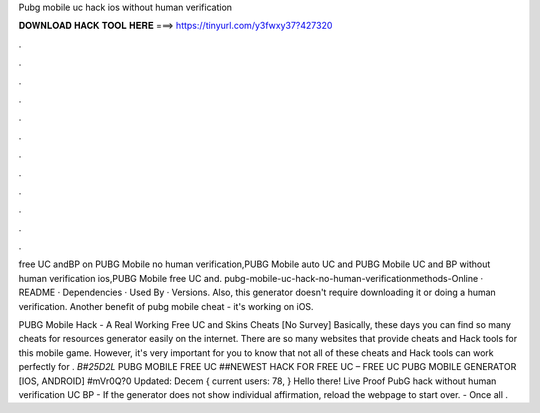 Pubg mobile uc hack ios without human verification



𝐃𝐎𝐖𝐍𝐋𝐎𝐀𝐃 𝐇𝐀𝐂𝐊 𝐓𝐎𝐎𝐋 𝐇𝐄𝐑𝐄 ===> https://tinyurl.com/y3fwxy37?427320



.



.



.



.



.



.



.



.



.



.



.



.

free UC andBP on PUBG Mobile no human verification,PUBG Mobile auto UC and PUBG Mobile UC and BP without human verification ios,PUBG Mobile free UC and. pubg-mobile-uc-hack-no-human-verificationmethods-Online · README · Dependencies · Used By · Versions. Also, this generator doesn't require downloading it or doing a human verification. Another benefit of pubg mobile cheat - it's working on iOS.

PUBG Mobile Hack - A Real Working Free UC and Skins Cheats [No Survey] Basically, these days you can find so many cheats for resources generator easily on the internet. There are so many websites that provide cheats and Hack tools for this mobile game. However, it's very important for you to know that not all of these cheats and Hack tools can work perfectly for . *B#25D2L* PUBG MOBILE FREE UC ##NEWEST HACK FOR FREE UC – FREE UC PUBG MOBILE GENERATOR [IOS, ANDROID] #mVr0Q?0 Updated: Decem { current users: 78, } Hello there! Live Proof PubG hack without human verification UC BP - If the generator does not show individual affirmation, reload the webpage to start over. - Once all .
